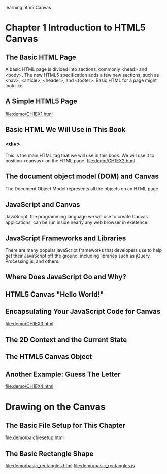 learning htm5 Canvas
* Chapter 1 Introduction to HTML5 Canvas
** The Basic HTML Page
   A basic HTML page is divided into sections, commonly <head> and <body>. The new HTML5 specification adds a few new sections, such as <nav>, <article>, <header>, and <footer>.
   Basic HTML for a page might look like
** A Simple HTML5 Page
   file:demo/CH1EX1.html
** Basic HTML We Will Use in This Book
*** <div>
    This is the main HTML tag that we will use in this book. We will use it to position <canvas> on the HTML page.
    file:demo/CH1EX2.html
** The document object model (DOM) and Canvas
   The Document Object Model represents all the objects on an HTML page.
** JavaScript and Canvas
   JavaScript, the programming language we will use to create Canvas applications, can be run inside nearly any web browser in existence.
** JavaScript Frameworks and Libraries
   There are many popular javaScript frameworks that developers use to help get their JavaScript off the ground, including libraries such as jQuery, Processing.js, and others.
** Where Does JavaScript Go and Why?
** HTML5 Canvas "Hello World!"
** Encapsulating Your JavaScript Code for Canvas
   file:demo/CH1EX3.html
** The 2D Context and the Current State
** The HTML5 Canvas Object
** Another Example: Guess The Letter
   file:demo/CH1EX4.html

* Drawing on the Canvas
** The Basic File Setup for This Chapter
   file:demo/baicfilesetup.html
** The Basic Rectangle Shape
   file:demo/basic_rectangles.html
   file:demo/basic_rectangles.js
